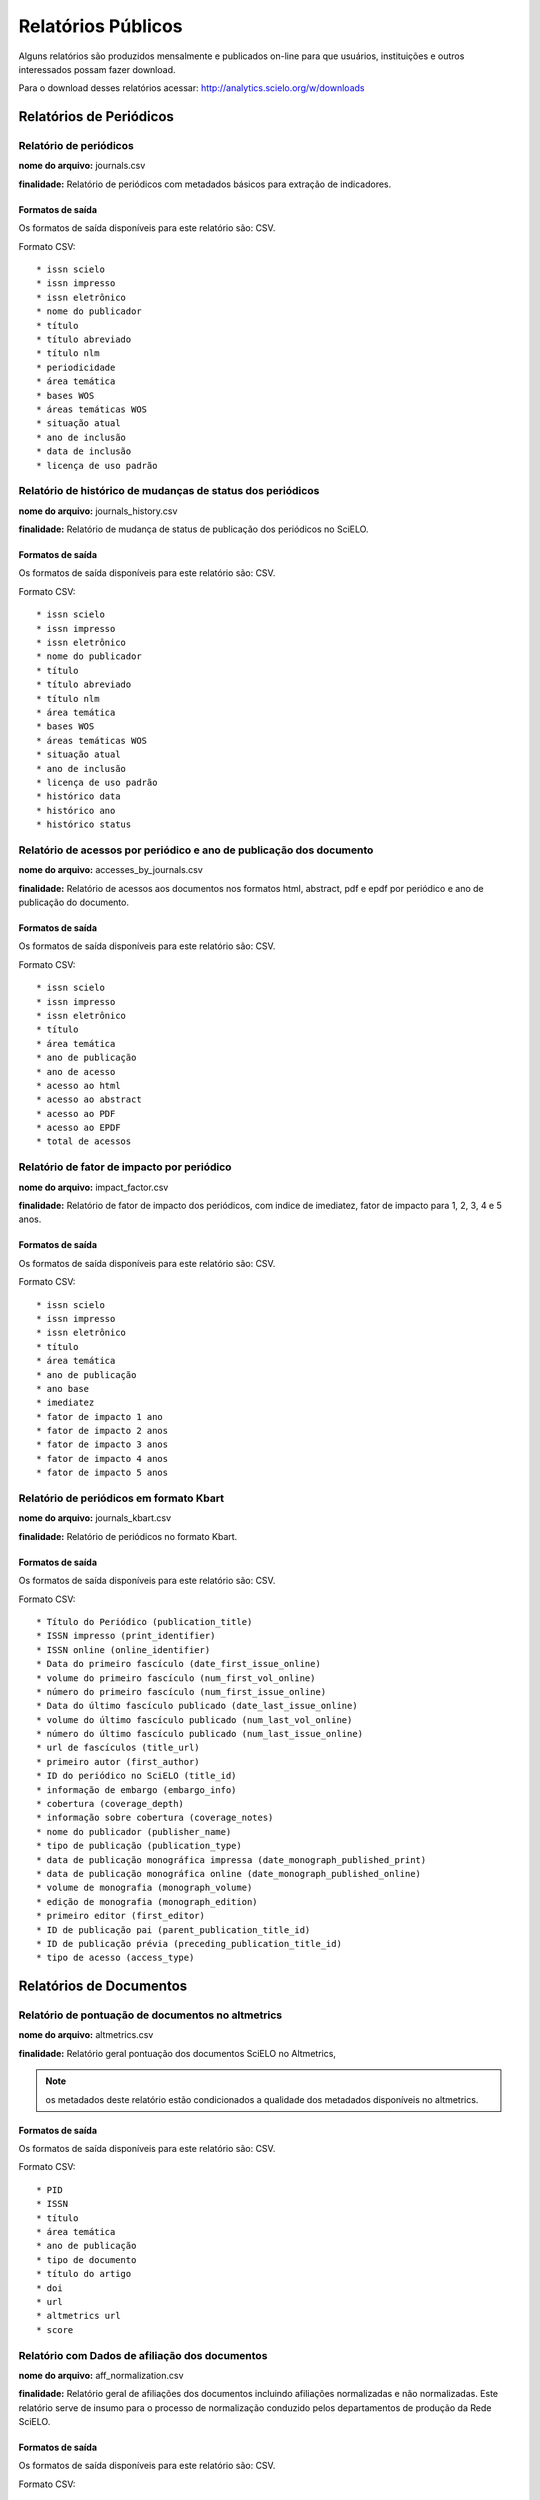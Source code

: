===================
Relatórios Públicos
===================

Alguns relatórios são produzidos mensalmente e publicados on-line para que usuários,
instituições e outros interessados possam fazer download.

Para o download desses relatórios acessar: http://analytics.scielo.org/w/downloads

------------------------
Relatórios de Periódicos
------------------------

Relatório de periódicos
=======================

**nome do arquivo:** journals.csv 

**finalidade:** Relatório de periódicos com metadados básicos para extração de
indicadores.

Formatos de saída
-----------------

Os formatos de saída disponíveis para este relatório são: CSV.

Formato CSV::

    * issn scielo
    * issn impresso
    * issn eletrônico
    * nome do publicador
    * título
    * título abreviado
    * título nlm
    * periodicidade
    * área temática
    * bases WOS
    * áreas temáticas WOS
    * situação atual
    * ano de inclusão
    * data de inclusão
    * licença de uso padrão

Relatório de histórico de mudanças de status dos periódicos
===========================================================

**nome do arquivo:** journals_history.csv

**finalidade:** Relatório de mudança de status de publicação dos periódicos no
SciELO.

Formatos de saída
-----------------

Os formatos de saída disponíveis para este relatório são: CSV.

Formato CSV::

    * issn scielo
    * issn impresso
    * issn eletrônico
    * nome do publicador
    * título
    * título abreviado
    * título nlm
    * área temática
    * bases WOS
    * áreas temáticas WOS
    * situação atual
    * ano de inclusão
    * licença de uso padrão
    * histórico data
    * histórico ano
    * histórico status

Relatório de acessos por periódico e ano de publicação dos documento
====================================================================

**nome do arquivo:** accesses_by_journals.csv

**finalidade:** Relatório de acessos aos documentos nos formatos html, abstract,
pdf e epdf por periódico e ano de publicação do documento.

Formatos de saída
-----------------

Os formatos de saída disponíveis para este relatório são: CSV.

Formato CSV::

    * issn scielo
    * issn impresso
    * issn eletrônico
    * título
    * área temática
    * ano de publicação
    * ano de acesso
    * acesso ao html
    * acesso ao abstract
    * acesso ao PDF
    * acesso ao EPDF
    * total de acessos

Relatório de fator de impacto por periódico
===========================================

**nome do arquivo:** impact_factor.csv

**finalidade:** Relatório de fator de impacto dos periódicos, com indice de 
imediatez, fator de impacto para 1, 2, 3, 4 e 5 anos.

Formatos de saída
-----------------

Os formatos de saída disponíveis para este relatório são: CSV.

Formato CSV::

    * issn scielo
    * issn impresso
    * issn eletrônico
    * título
    * área temática
    * ano de publicação
    * ano base
    * imediatez
    * fator de impacto 1 ano
    * fator de impacto 2 anos
    * fator de impacto 3 anos
    * fator de impacto 4 anos
    * fator de impacto 5 anos


Relatório de periódicos em formato Kbart
========================================

**nome do arquivo:** journals_kbart.csv

**finalidade:** Relatório de periódicos no formato Kbart.

Formatos de saída
-----------------

Os formatos de saída disponíveis para este relatório são: CSV.

Formato CSV::

    * Título do Periódico (publication_title)
    * ISSN impresso (print_identifier)
    * ISSN online (online_identifier)
    * Data do primeiro fascículo (date_first_issue_online)
    * volume do primeiro fascículo (num_first_vol_online)
    * número do primeiro fascículo (num_first_issue_online)
    * Data do último fascículo publicado (date_last_issue_online)
    * volume do último fascículo publicado (num_last_vol_online)
    * número do último fascículo publicado (num_last_issue_online)
    * url de fascículos (title_url)
    * primeiro autor (first_author)
    * ID do periódico no SciELO (title_id)
    * informação de embargo (embargo_info)
    * cobertura (coverage_depth)
    * informação sobre cobertura (coverage_notes)
    * nome do publicador (publisher_name)
    * tipo de publicação (publication_type)
    * data de publicação monográfica impressa (date_monograph_published_print)
    * data de publicação monográfica online (date_monograph_published_online)
    * volume de monografia (monograph_volume)
    * edição de monografia (monograph_edition)
    * primeiro editor (first_editor)
    * ID de publicação pai (parent_publication_title_id)
    * ID de publicação prévia (preceding_publication_title_id)
    * tipo de acesso (access_type)

------------------------
Relatórios de Documentos
------------------------

Relatório de pontuação de documentos no altmetrics
==================================================

**nome do arquivo:** altmetrics.csv

**finalidade:** Relatório geral pontuação dos documentos SciELO no Altmetrics,


.. note::

    os metadados deste relatório estão condicionados a qualidade dos metadados 
    disponíveis no altmetrics.

Formatos de saída
-----------------

Os formatos de saída disponíveis para este relatório são: CSV.

Formato CSV::

    * PID
    * ISSN
    * título
    * área temática
    * ano de publicação
    * tipo de documento
    * título do artigo
    * doi
    * url
    * altmetrics url
    * score

Relatório com Dados de afiliação dos documentos
===============================================

**nome do arquivo:** aff_normalization.csv

**finalidade:** Relatório geral de afiliações dos documentos incluindo afiliações
normalizadas e não normalizadas. Este relatório serve de insumo para o processo
de normalização conduzido pelos departamentos de produção da Rede SciELO.

Formatos de saída
-----------------

Os formatos de saída disponíveis para este relatório são: CSV.

Formato CSV::

    * acrônimo da coleção
    * PID
    * ano de publicação
    * tipo de documento
    * título
    * número
    * normalizado?
    * id de afiliação
    * instituição original
    * paises original
    * instituição normalizada
    * país normalizado ISO-3661
    * código de país normalizado ISO-3166
    * estado normalizado ISO-3166
    * código de estado normalizado ISO-3166

Relatório de afiliações dos documentos
======================================

**nome do arquivo:** affiliations.csv

**finalidade:** Relatório com autores dos documentos, para extração
de indicadores de publicação.

Formatos de saída
-----------------

Os formatos de saída disponíveis para este relatório são: CSV.

Formato CSV::

    * PID
    * ISSN
    * título
    * área temática
    * ano de publicação
    * tipo de documento
    * paises de afiliação (separado por "," virgula)
    * exclusivo nacional
    * exclusivo estrangeiro
    * nacional + estrangeiro

Relatório de contagens gerais relacionadas aos dos documentos
=============================================================

**nome do arquivo:** counts.csv

**finalidade:** Relatório com contagens de dos documentos, para extração
de indicadores de publicação.

Formatos de saída
-----------------

Os formatos de saída disponíveis para este relatório são: CSV.

Formato CSV::

    * PID
    * issn
    * título da revista
    * área temática
    * ano de publicação
    * tipo de documento
    * total autores
    * 0 autores
    * 1 autor
    * 2 autores
    * 3 autores
    * 4 autores
    * 5 autores
    * +6 autores
    * total páginas
    * total referências

Relatório de datas do documento
===============================

**nome do arquivo:** dates.csv

**finalidade:** Relatório com datas do documento.

Formatos de saída
-----------------

Os formatos de saída disponíveis para este relatório são: CSV.

Formato CSV::

    * PID
    * ISSN
    * título
    * área temática
    * ano de publicação
    * tipo de documento
    * recebido
    * revisado
    * aceito
    * publicado
    * entrada no SciELO
    * atualização no SciELO

Relatório de idiomas de publicação dos documentos
=================================================

**nome do arquivo:** languages.csv

**finalidade:** Relatório de idiomas de publicação dos documentos.

Formatos de saída
-----------------

Os formatos de saída disponíveis para este relatório são: CSV.

Formato CSV::

    * PID
    * ISSN
    * título
    * área temática
    * ano de publicação
    * tipo de documento
    * idiomas (separado por "," virgula)
    * pt
    * es
    * en
    * other
    * pt-es
    * pt-en
    * en-es
    * exclusivo nacional
    * exclusivo estrangeiro
    * nacional + estrangeiro

Relatório de licenças de uso dos documentos
===========================================

**nome do arquivo:** licenses.csv

**finalidade:** Relatório de licnças de uso dos documentos.

Formatos de saída
-----------------

Os formatos de saída disponíveis para este relatório são: CSV.

Formato CSV::

    * PID
    * ISSN
    * título
    * área temática
    * ano de publicação
    * tipo de documento
    * license